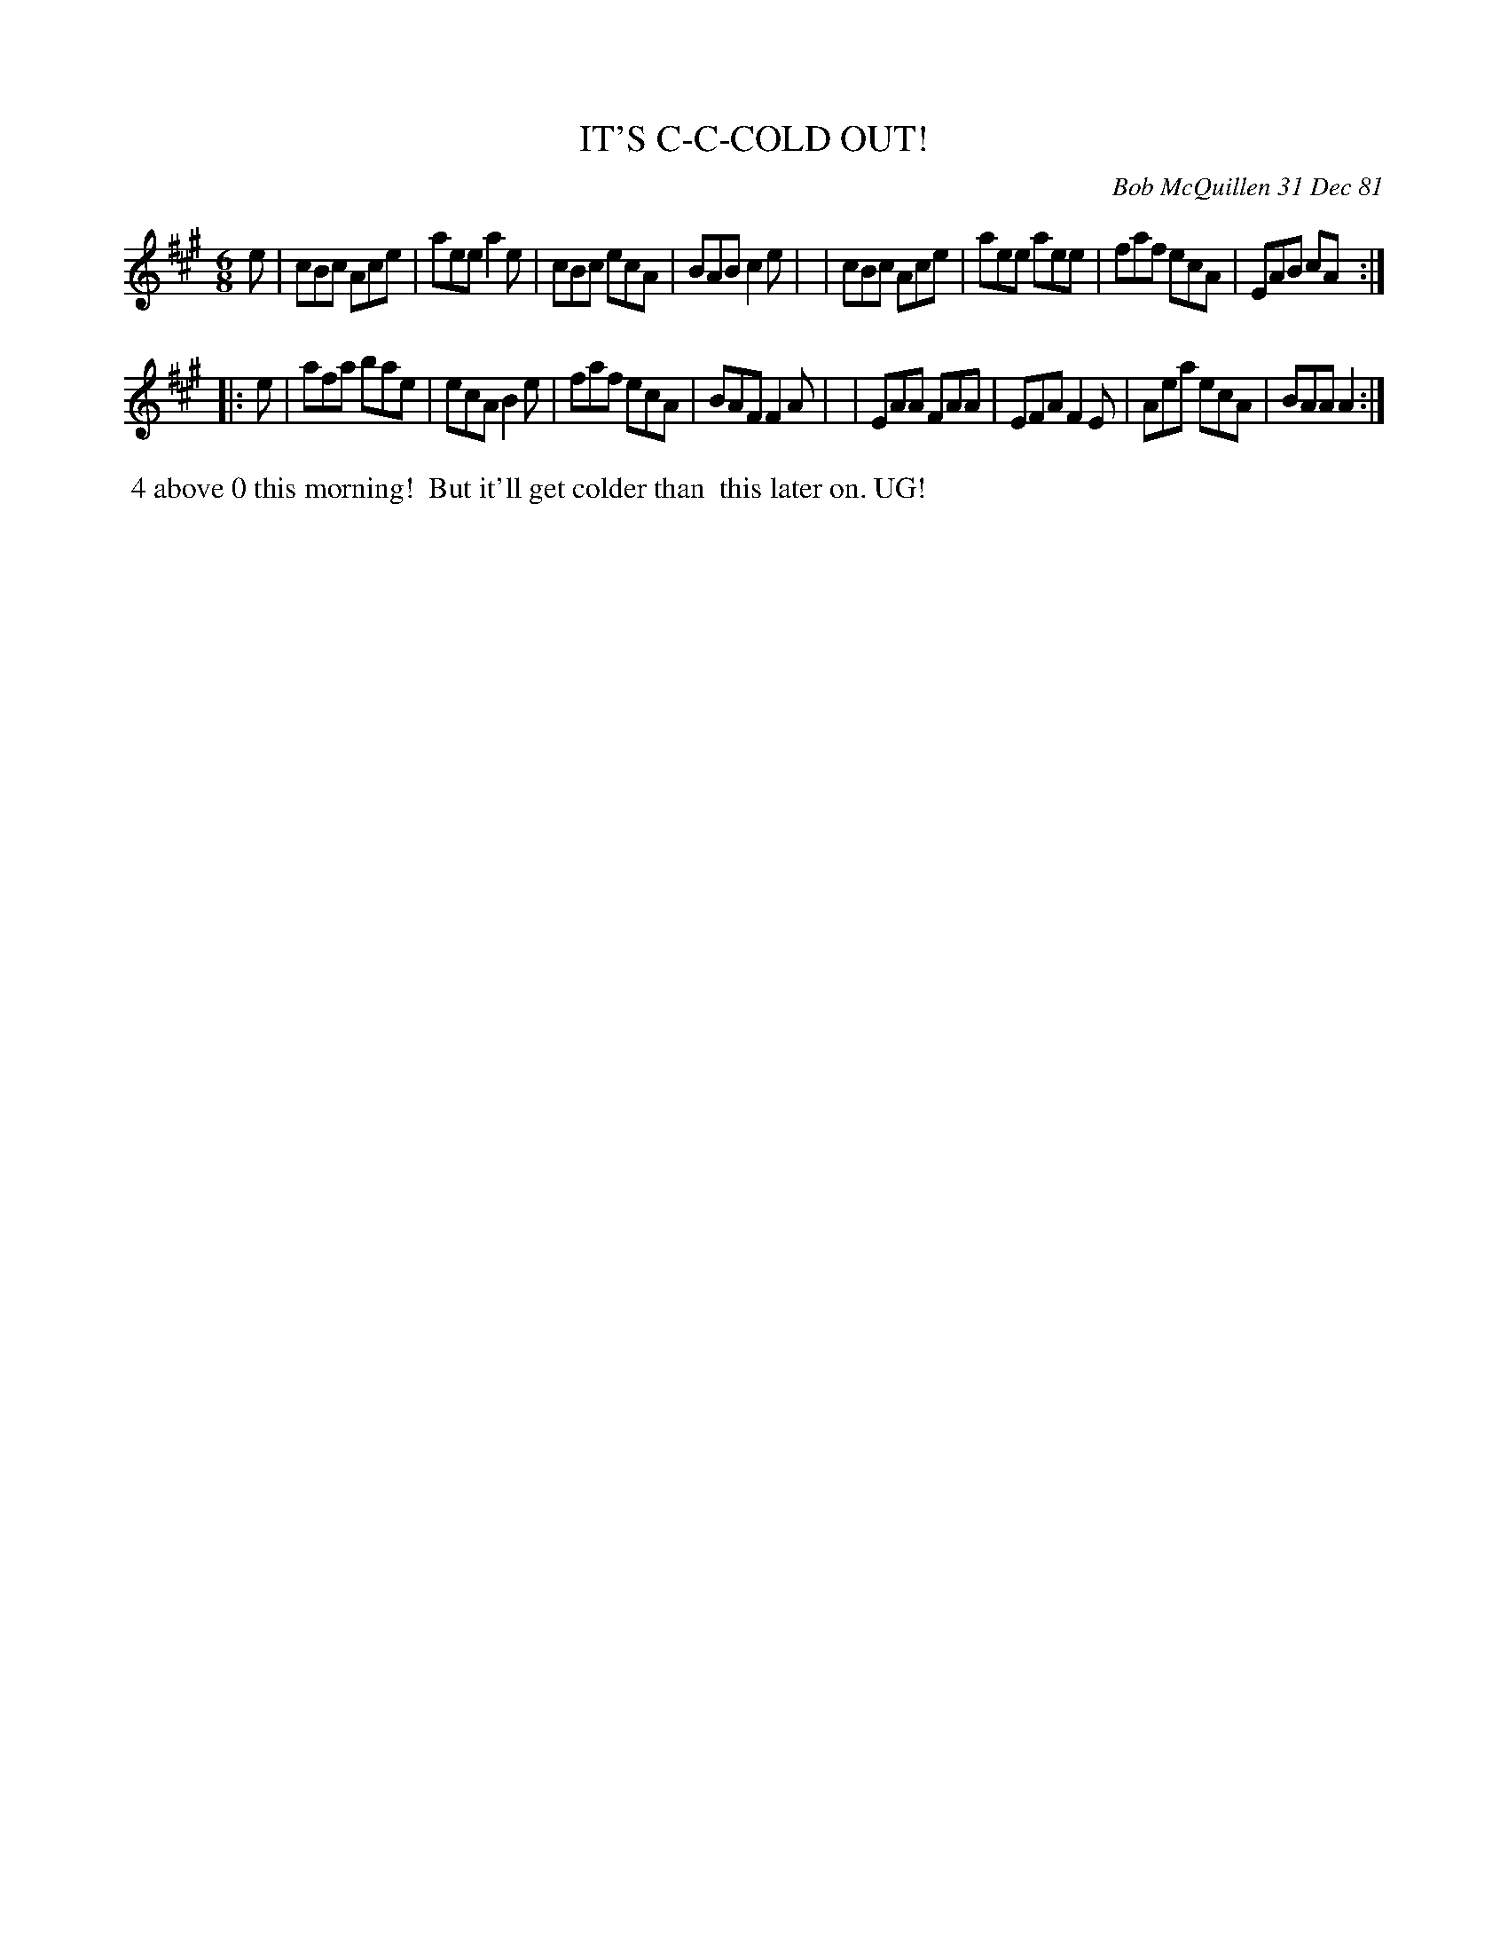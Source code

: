 X: 06032
T: IT'S C-C-COLD OUT!
C: Bob McQuillen 31 Dec 81
B: Bob's Note Book 6 #32
%R: jig
Z: 2021 John Chambers <jc:trillian.mit.edu>
M: 6/8
L: 1/8
K: A
e \
| cBc Ace | aee a2e | cBc ecA | BAB c2e |\
| cBc Ace | aee aee | faf ecA | EAB cA :|
|: e \
| afa bae | ecA B2e | faf ecA | BAF F2A |\
| EAA FAA | EFA F2E | Aea ecA | BAA A2 :|
%%begintext align
%% 4 above 0 this morning!
%% But it'll get colder than
%% this later on. UG!
%%endtext
